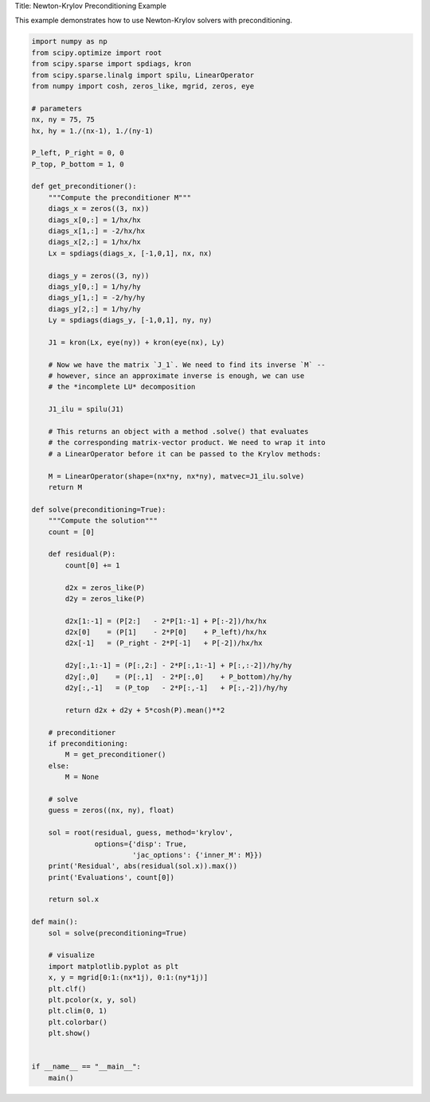 
.. DO NOT EDIT.
.. THIS FILE WAS AUTOMATICALLY GENERATED BY SPHINX-GALLERY.
.. TO MAKE CHANGES, EDIT THE SOURCE PYTHON FILE:
.. "auto_examples/newton_krylov_preconditioning.py"
.. LINE NUMBERS ARE GIVEN BELOW.

.. only:: html

    .. note::
        :class: sphx-glr-download-link-note

        :ref:`Go to the end <sphx_glr_download_auto_examples_newton_krylov_preconditioning.py>`
        to download the full example code.

.. rst-class:: sphx-glr-example-title

.. _sphx_glr_auto_examples_newton_krylov_preconditioning.py:


Title: Newton-Krylov Preconditioning Example

This example demonstrates how to use Newton-Krylov solvers with preconditioning.

.. GENERATED FROM PYTHON SOURCE LINES 6-100

.. code-block:: Python

    import numpy as np
    from scipy.optimize import root
    from scipy.sparse import spdiags, kron
    from scipy.sparse.linalg import spilu, LinearOperator
    from numpy import cosh, zeros_like, mgrid, zeros, eye

    # parameters
    nx, ny = 75, 75
    hx, hy = 1./(nx-1), 1./(ny-1)

    P_left, P_right = 0, 0
    P_top, P_bottom = 1, 0

    def get_preconditioner():
        """Compute the preconditioner M"""
        diags_x = zeros((3, nx))
        diags_x[0,:] = 1/hx/hx
        diags_x[1,:] = -2/hx/hx
        diags_x[2,:] = 1/hx/hx
        Lx = spdiags(diags_x, [-1,0,1], nx, nx)

        diags_y = zeros((3, ny))
        diags_y[0,:] = 1/hy/hy
        diags_y[1,:] = -2/hy/hy
        diags_y[2,:] = 1/hy/hy
        Ly = spdiags(diags_y, [-1,0,1], ny, ny)

        J1 = kron(Lx, eye(ny)) + kron(eye(nx), Ly)

        # Now we have the matrix `J_1`. We need to find its inverse `M` --
        # however, since an approximate inverse is enough, we can use
        # the *incomplete LU* decomposition

        J1_ilu = spilu(J1)

        # This returns an object with a method .solve() that evaluates
        # the corresponding matrix-vector product. We need to wrap it into
        # a LinearOperator before it can be passed to the Krylov methods:

        M = LinearOperator(shape=(nx*ny, nx*ny), matvec=J1_ilu.solve)
        return M

    def solve(preconditioning=True):
        """Compute the solution"""
        count = [0]

        def residual(P):
            count[0] += 1

            d2x = zeros_like(P)
            d2y = zeros_like(P)

            d2x[1:-1] = (P[2:]   - 2*P[1:-1] + P[:-2])/hx/hx
            d2x[0]    = (P[1]    - 2*P[0]    + P_left)/hx/hx
            d2x[-1]   = (P_right - 2*P[-1]   + P[-2])/hx/hx

            d2y[:,1:-1] = (P[:,2:] - 2*P[:,1:-1] + P[:,:-2])/hy/hy
            d2y[:,0]    = (P[:,1]  - 2*P[:,0]    + P_bottom)/hy/hy
            d2y[:,-1]   = (P_top   - 2*P[:,-1]   + P[:,-2])/hy/hy

            return d2x + d2y + 5*cosh(P).mean()**2

        # preconditioner
        if preconditioning:
            M = get_preconditioner()
        else:
            M = None

        # solve
        guess = zeros((nx, ny), float)

        sol = root(residual, guess, method='krylov',
                   options={'disp': True,
                            'jac_options': {'inner_M': M}})
        print('Residual', abs(residual(sol.x)).max())
        print('Evaluations', count[0])

        return sol.x

    def main():
        sol = solve(preconditioning=True)

        # visualize
        import matplotlib.pyplot as plt
        x, y = mgrid[0:1:(nx*1j), 0:1:(ny*1j)]
        plt.clf()
        plt.pcolor(x, y, sol)
        plt.clim(0, 1)
        plt.colorbar()
        plt.show()


    if __name__ == "__main__":
        main()


.. _sphx_glr_download_auto_examples_newton_krylov_preconditioning.py:

.. only:: html

  .. container:: sphx-glr-footer sphx-glr-footer-example

    .. container:: sphx-glr-download sphx-glr-download-jupyter

      :download:`Download Jupyter notebook: newton_krylov_preconditioning.ipynb <newton_krylov_preconditioning.ipynb>`

    .. container:: sphx-glr-download sphx-glr-download-python

      :download:`Download Python source code: newton_krylov_preconditioning.py <newton_krylov_preconditioning.py>`

    .. container:: sphx-glr-download sphx-glr-download-zip

      :download:`Download zipped: newton_krylov_preconditioning.zip <newton_krylov_preconditioning.zip>`


.. only:: html

 .. rst-class:: sphx-glr-signature

    `Gallery generated by Sphinx-Gallery <https://sphinx-gallery.github.io>`_
